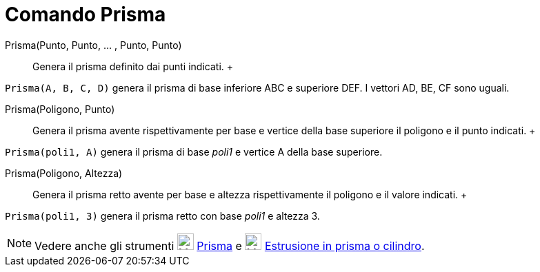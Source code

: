 = Comando Prisma

Prisma(Punto, Punto, ... , Punto, Punto)::
  Genera il prisma definito dai punti indicati.
  +

[EXAMPLE]

====

`Prisma(A, B, C, D)` genera il prisma di base inferiore ABC e superiore DEF. I vettori AD, BE, CF sono uguali.

====

Prisma(Poligono, Punto)::
  Genera il prisma avente rispettivamente per base e vertice della base superiore il poligono e il punto indicati.
  +

[EXAMPLE]

====

`Prisma(poli1, A)` genera il prisma di base _poli1_ e vertice A della base superiore.

====

Prisma(Poligono, Altezza)::
  Genera il prisma retto avente per base e altezza rispettivamente il poligono e il valore indicati.
  +

[EXAMPLE]

====

`Prisma(poli1, 3)` genera il prisma retto con base _poli1_ e altezza 3.

====

[NOTE]

====

Vedere anche gli strumenti image:24px-Mode_prism.svg.png[Mode prism.svg,width=24,height=24]
xref:/tools/Strumento_Prisma.adoc[Prisma] e image:24px-Mode_extrusion.svg.png[Mode extrusion.svg,width=24,height=24]
xref:/tools/Strumento_Estrusione_in_prisma_o_cilindro.adoc[Estrusione in prisma o cilindro].

====

